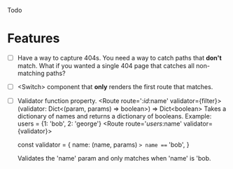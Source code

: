 Todo

* Features
  - [ ] Have a way to capture 404s. You need a way to catch paths that
    *don't* match. What if you wanted a single 404 page that catches
    all non-matching paths?
  - [ ] <Switch> component that *only* renders the first route that
    matches.
  - [ ] Validator function property.
    <Route route='/:id/:name' validator={filter}>
    (validator: Dict<(param, params) => boolean>) => Dict<boolean>
    Takes a dictionary of names and returns a dictionary of booleans.
    Example:
      users = {1: 'bob', 2: 'george'}
      <Route route='/users/:name' validator={validator}>

    const validator =  {
      name: (name, params) => name === 'bob',
    }

    Validates the 'name' param and only matches when 'name' is 'bob.
